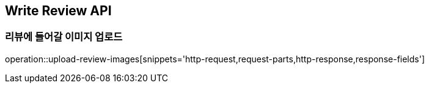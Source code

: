 [[Write-Review-API]]
== Write Review API

[[uploadReviewImages]]
=== 리뷰에 들어갈 이미지 업로드
operation::upload-review-images[snippets='http-request,request-parts,http-response,response-fields']

